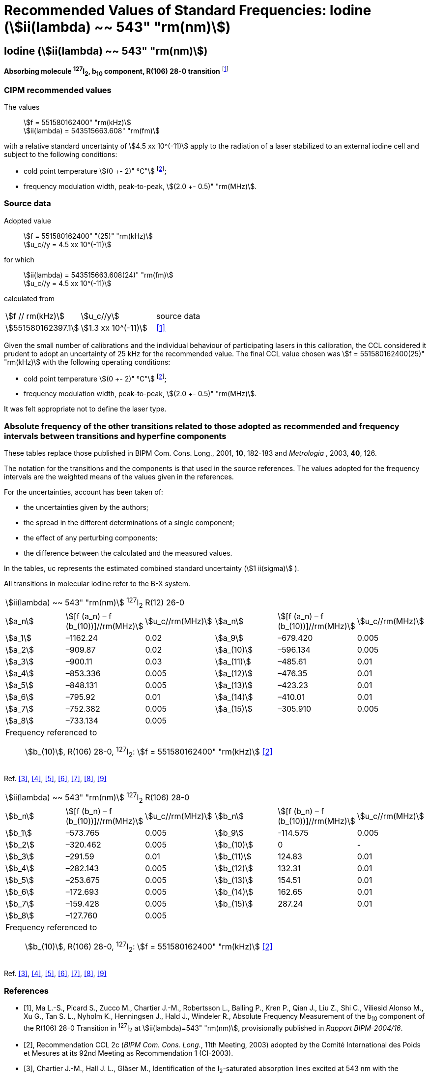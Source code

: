 = Recommended Values of Standard Frequencies: Iodine (stem:[ii(lambda) ~~ 543" "rm(nm)])
:appendix-id: 2
:partnumber: 2.10
:edition: 9
:copyright-year: 2003
:language: en
:docnumber: SI MEP M REC 543nm
:title-appendix-en: Recommended values of standard frequencies for applications including the practical realization of the metre and secondary representations of the second
:title-appendix-fr: Valeurs recommandées des fréquences étalons destinées à la mise en pratique de la définition du mètre et aux représentations secondaires de la seconde
:title-part-en: Iodine (stem:[ii(lambda) ~~ 543" "rm(nm)])
:title-part-fr: Iodine (stem:[ii(lambda) ~~ 543" "rm(nm)])
:title-en: The International System of Units
:title-fr: Le système international d’unités
:doctype: mise-en-pratique
:committee-acronym: CCL-CCTF-WGFS
:committee-en: CCL-CCTF Frequency Standards Working Group
:si-aspect: m_c_deltanu
:docstage: in-force
:confirmed-date:
:revdate:
:docsubstage: 60
:imagesdir: images
:mn-document-class: bipm
:mn-output-extensions: xml,html,pdf,rxl
:local-cache-only:
:data-uri-image:

== Iodine (stem:[ii(lambda) ~~ 543" "rm(nm)])

*Absorbing molecule ^127^I~2~, b~10~ component, R(106) 28-0 transition* footnote:[All transitions in I~2~ refer to the stem:["B"^3Pi" "0_u^+ – "X"^1" "Sigma_g^+] system.]

=== CIPM recommended values

[align=left]
The values:: stem:[f = 551580162400" "rm(kHz)] +
stem:[ii(lambda) = 543515663.608" "rm(fm)]

with a relative standard uncertainty of stem:[4.5 xx 10^(-11)] apply to the radiation of a laser stabilized to an external iodine cell and subject to the following conditions:

* cold point temperature stem:[(0 +- 2)" °C"] footnote:2[For the specification of operating conditions, such as temperature, modulation width and laser power, the symbols ± refer to a tolerance, not an uncertainty.];
* frequency modulation width, peak-to-peak, stem:[(2.0 +- 0.5)" "rm(MHz)].

=== Source data

[align=left]
Adopted value:: stem:[f = 551580162400" "(25)" "rm(kHz)] +
stem:[u_c//y = 4.5 xx 10^(-11)]

[align=left]
for which:: stem:[ii(lambda) = 543515663.608(24)" "rm(fm)] +
stem:[u_c//y = 4.5 xx 10^(-11)]

calculated from::

[%unnumbered]
|===
| stem:[f // rm(kHz)] | stem:[u_c//y] | source data
| stem:[551580162397.1] | stem:[1.3 xx 10^(-11)] | <<ma>>
|===

Given the small number of calibrations and the individual behaviour of participating lasers in this calibration, the CCL considered it prudent to adopt an uncertainty of 25 kHz for the recommended value. The final CCL value chosen was stem:[f = 551580162400(25)" "rm(kHz)] with the following operating conditions:

* cold point temperature stem:[(0 +- 2)" °C"] footnote:2[];
* frequency modulation width, peak-to-peak, stem:[(2.0 +- 0.5)" "rm(MHz)].

It was felt appropriate not to define the laser type.

=== Absolute frequency of the other transitions related to those adopted as recommended and frequency intervals between transitions and hyperfine components

These tables replace those published in BIPM Com. Cons. Long., 2001, *10*, 182-183 and _Metrologia_ , 2003, *40*, 126.

The notation for the transitions and the components is that used in the source references. The values adopted for the frequency intervals are the weighted means of the values given in the references.

For the uncertainties, account has been taken of:

* the uncertainties given by the authors;
* the spread in the different determinations of a single component;
* the effect of any perturbing components;
* the difference between the calculated and the measured values.

In the tables, uc represents the estimated combined standard uncertainty (stem:[1 ii(sigma)] ).

All transitions in molecular iodine refer to the B-X system.

|===
6+^.^| stem:[ii(lambda) ~~ 543" "rm(nm)] ^127^I~2~ R(12) 26-0
| stem:[a_n] | stem:[[f (a_n) – f (b_(10))\]//rm(MHz)] | stem:[u_c//rm(MHz)] | stem:[a_n] | stem:[[f (a_n) – f (b_(10))\]//rm(MHz)] | stem:[u_c//rm(MHz)]

| stem:[a_1] | –1162.24 | 0.02 | stem:[a_9] | –679.420 | 0.005
| stem:[a_2] | –909.87 | 0.02 | stem:[a_(10)] | –596.134 | 0.005
| stem:[a_3] | –900.11 | 0.03 | stem:[a_(11)] | –485.61 | 0.01
| stem:[a_4] | –853.336 | 0.005 | stem:[a_(12)] | –476.35 | 0.01
| stem:[a_5] | –848.131 | 0.005 | stem:[a_(13)] | –423.23 | 0.01
| stem:[a_6] | –795.92 | 0.01 | stem:[a_(14)] | –410.01 | 0.01
| stem:[a_7] | –752.382 | 0.005 | stem:[a_(15)] | –305.910 | 0.005
| stem:[a_8] | –733.134 | 0.005 | | |
6+a| Frequency referenced to::
stem:[b_(10)], R(106) 28-0, ^127^I~2~: stem:[f = 551580162400" "rm(kHz)] <<ci2003>>
|===
Ref. <<chartier1986>>, <<glaser>>, <<chartier1989>>, <<simonsen1990>>, <<fredin>>, <<lin>>, <<simonsen1994>>

|===
6+^.^| stem:[ii(lambda) ~~ 543" "rm(nm)] ^127^I~2~ R(106) 28-0
| stem:[b_n] | stem:[[f (b_n) – f (b_(10))\]//rm(MHz)] | stem:[u_c//rm(MHz)] | stem:[b_n] | stem:[[f (b_n) – f (b_(10))\]//rm(MHz)] | stem:[u_c//rm(MHz)]

| stem:[b_1] | –573.765 | 0.005 | stem:[b_9] | -114.575 | 0.005
| stem:[b_2] | –320.462 | 0.005 | stem:[b_(10)] | 0 | -
| stem:[b_3] | –291.59 | 0.01 | stem:[b_(11)] | 124.83 | 0.01
| stem:[b_4] | –282.143 | 0.005 | stem:[b_(12)] | 132.31 | 0.01
| stem:[b_5] | –253.675 | 0.005 | stem:[b_(13)] | 154.51 | 0.01
| stem:[b_6] | –172.693 | 0.005 | stem:[b_(14)] | 162.65 | 0.01
| stem:[b_7] | –159.428 | 0.005 | stem:[b_(15)] | 287.24 | 0.01
| stem:[b_8] | –127.760 | 0.005 | | |
6+a| Frequency referenced to::
stem:[b_(10)], R(106) 28-0, ^127^I~2~: stem:[f = 551580162400" "rm(kHz)] <<ci2003>>
|===
Ref. <<chartier1986>>, <<glaser>>, <<chartier1989>>, <<simonsen1990>>, <<fredin>>, <<lin>>, <<simonsen1994>>

[bibliography]
=== References

* [[[ma,1]]], Ma L.-S., Picard S., Zucco M., Chartier J.-M., Robertsson L., Balling P., Kren P., Qian J., Liu Z., Shi C., Viliesid Alonso M., Xu G., Tan S. L., Nyholm K., Henningsen J., Hald J., Windeler R., Absolute Frequency Measurement of the b~10~ component of the R(106) 28-0 Transition in ^127^I~2~ at stem:[ii(lambda)=543" "rm(nm)], provisionally published in _Rapport BIPM-2004/16_.

* [[[ci2003,2]]], Recommendation CCL 2c (_BIPM Com. Cons. Long._, 11th Meeting, 2003) adopted by the Comité International des Poids et Mesures at its 92nd Meeting as Recommendation 1 (CI-2003).

* [[[chartier1986,3]]], Chartier J.-M., Hall J. L., Gläser M., Identification of the I~2~-saturated absorption lines excited at 543 nm with the external beam of the green He-Ne Laser, Proc. CPEM'86, 1986, 323.

* [[[glaser,4]]], Gläser M., Hyperfine Components of Iodine for Optical Frequency Standards _PTB-Bericht_, 1987, *PTB-Opt-25*.

* [[[chartier1989,5]]], Chartier J.-M., Fredin-Picard S., Robertsson L., Frequency-Stabilized 543 nm He-Ne Laser Systems: A New Candidate for the Realization of the Metre ?, _Opt. Commun._, 1989, *74*, 87-92.

* [[[simonsen1990,6]]], Simonsen H., Poulsen O., Frequency Stabilization of an Internal Mirror He-Ne Laser at 543.5 nm to I~2~-Saturated Absorptions, _Appl. Phys. B_, 1990, *50*, 7-12.

* [[[fredin,7]]], Fredin-Picard S., Razet A., On the hyperfine structure of ^127^I~2~ lines at the 543 nm wavelength of the He-Ne laser, _Opt. Commun._, 1990, *78*, 149-152.

* [[[lin,8]]], Lin T., Liu Y.-W., Cheng W.-Y., Shy J.-T., Iodine-stabilized 543 nm He-Ne Lasers, _Opt. Commun._, 1994, *107*, 389-394.

* [[[simonsen1994,9]]], Simonsen H.R., Brand U., Riehle F., International Comparison of Two Iodine-stabilized He-Ne Lasers at stem:[ii(lambda) = 543" "rm(nm)], _Metrologia_, 1994/95, *31*, 341-347.
